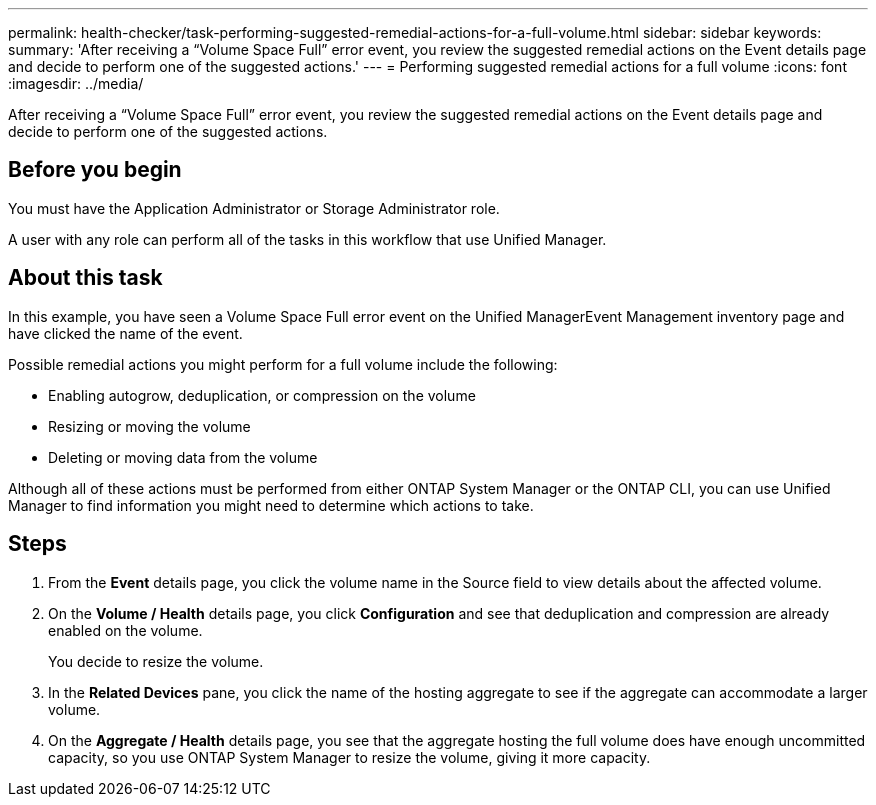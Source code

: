 ---
permalink: health-checker/task-performing-suggested-remedial-actions-for-a-full-volume.html
sidebar: sidebar
keywords: 
summary: 'After receiving a “Volume Space Full” error event, you review the suggested remedial actions on the Event details page and decide to perform one of the suggested actions.'
---
= Performing suggested remedial actions for a full volume
:icons: font
:imagesdir: ../media/

[.lead]
After receiving a "`Volume Space Full`" error event, you review the suggested remedial actions on the Event details page and decide to perform one of the suggested actions.

== Before you begin

You must have the Application Administrator or Storage Administrator role.

A user with any role can perform all of the tasks in this workflow that use Unified Manager.

== About this task

In this example, you have seen a Volume Space Full error event on the Unified ManagerEvent Management inventory page and have clicked the name of the event.

Possible remedial actions you might perform for a full volume include the following:

* Enabling autogrow, deduplication, or compression on the volume
* Resizing or moving the volume
* Deleting or moving data from the volume

Although all of these actions must be performed from either ONTAP System Manager or the ONTAP CLI, you can use Unified Manager to find information you might need to determine which actions to take.

== Steps

. From the *Event* details page, you click the volume name in the Source field to view details about the affected volume.
. On the *Volume / Health* details page, you click *Configuration* and see that deduplication and compression are already enabled on the volume.
+
You decide to resize the volume.

. In the *Related Devices* pane, you click the name of the hosting aggregate to see if the aggregate can accommodate a larger volume.
. On the *Aggregate / Health* details page, you see that the aggregate hosting the full volume does have enough uncommitted capacity, so you use ONTAP System Manager to resize the volume, giving it more capacity.


